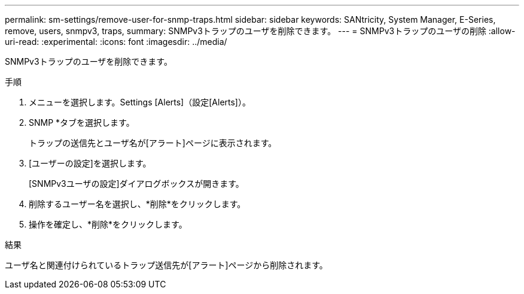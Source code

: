 ---
permalink: sm-settings/remove-user-for-snmp-traps.html 
sidebar: sidebar 
keywords: SANtricity, System Manager, E-Series, remove, users, snmpv3, traps, 
summary: SNMPv3トラップのユーザを削除できます。 
---
= SNMPv3トラップのユーザの削除
:allow-uri-read: 
:experimental: 
:icons: font
:imagesdir: ../media/


[role="lead"]
SNMPv3トラップのユーザを削除できます。

.手順
. メニューを選択します。Settings [Alerts]（設定[Alerts]）。
. SNMP *タブを選択します。
+
トラップの送信先とユーザ名が[アラート]ページに表示されます。

. [ユーザーの設定]を選択します。
+
[SNMPv3ユーザの設定]ダイアログボックスが開きます。

. 削除するユーザー名を選択し、*削除*をクリックします。
. 操作を確定し、*削除*をクリックします。


.結果
ユーザ名と関連付けられているトラップ送信先が[アラート]ページから削除されます。
